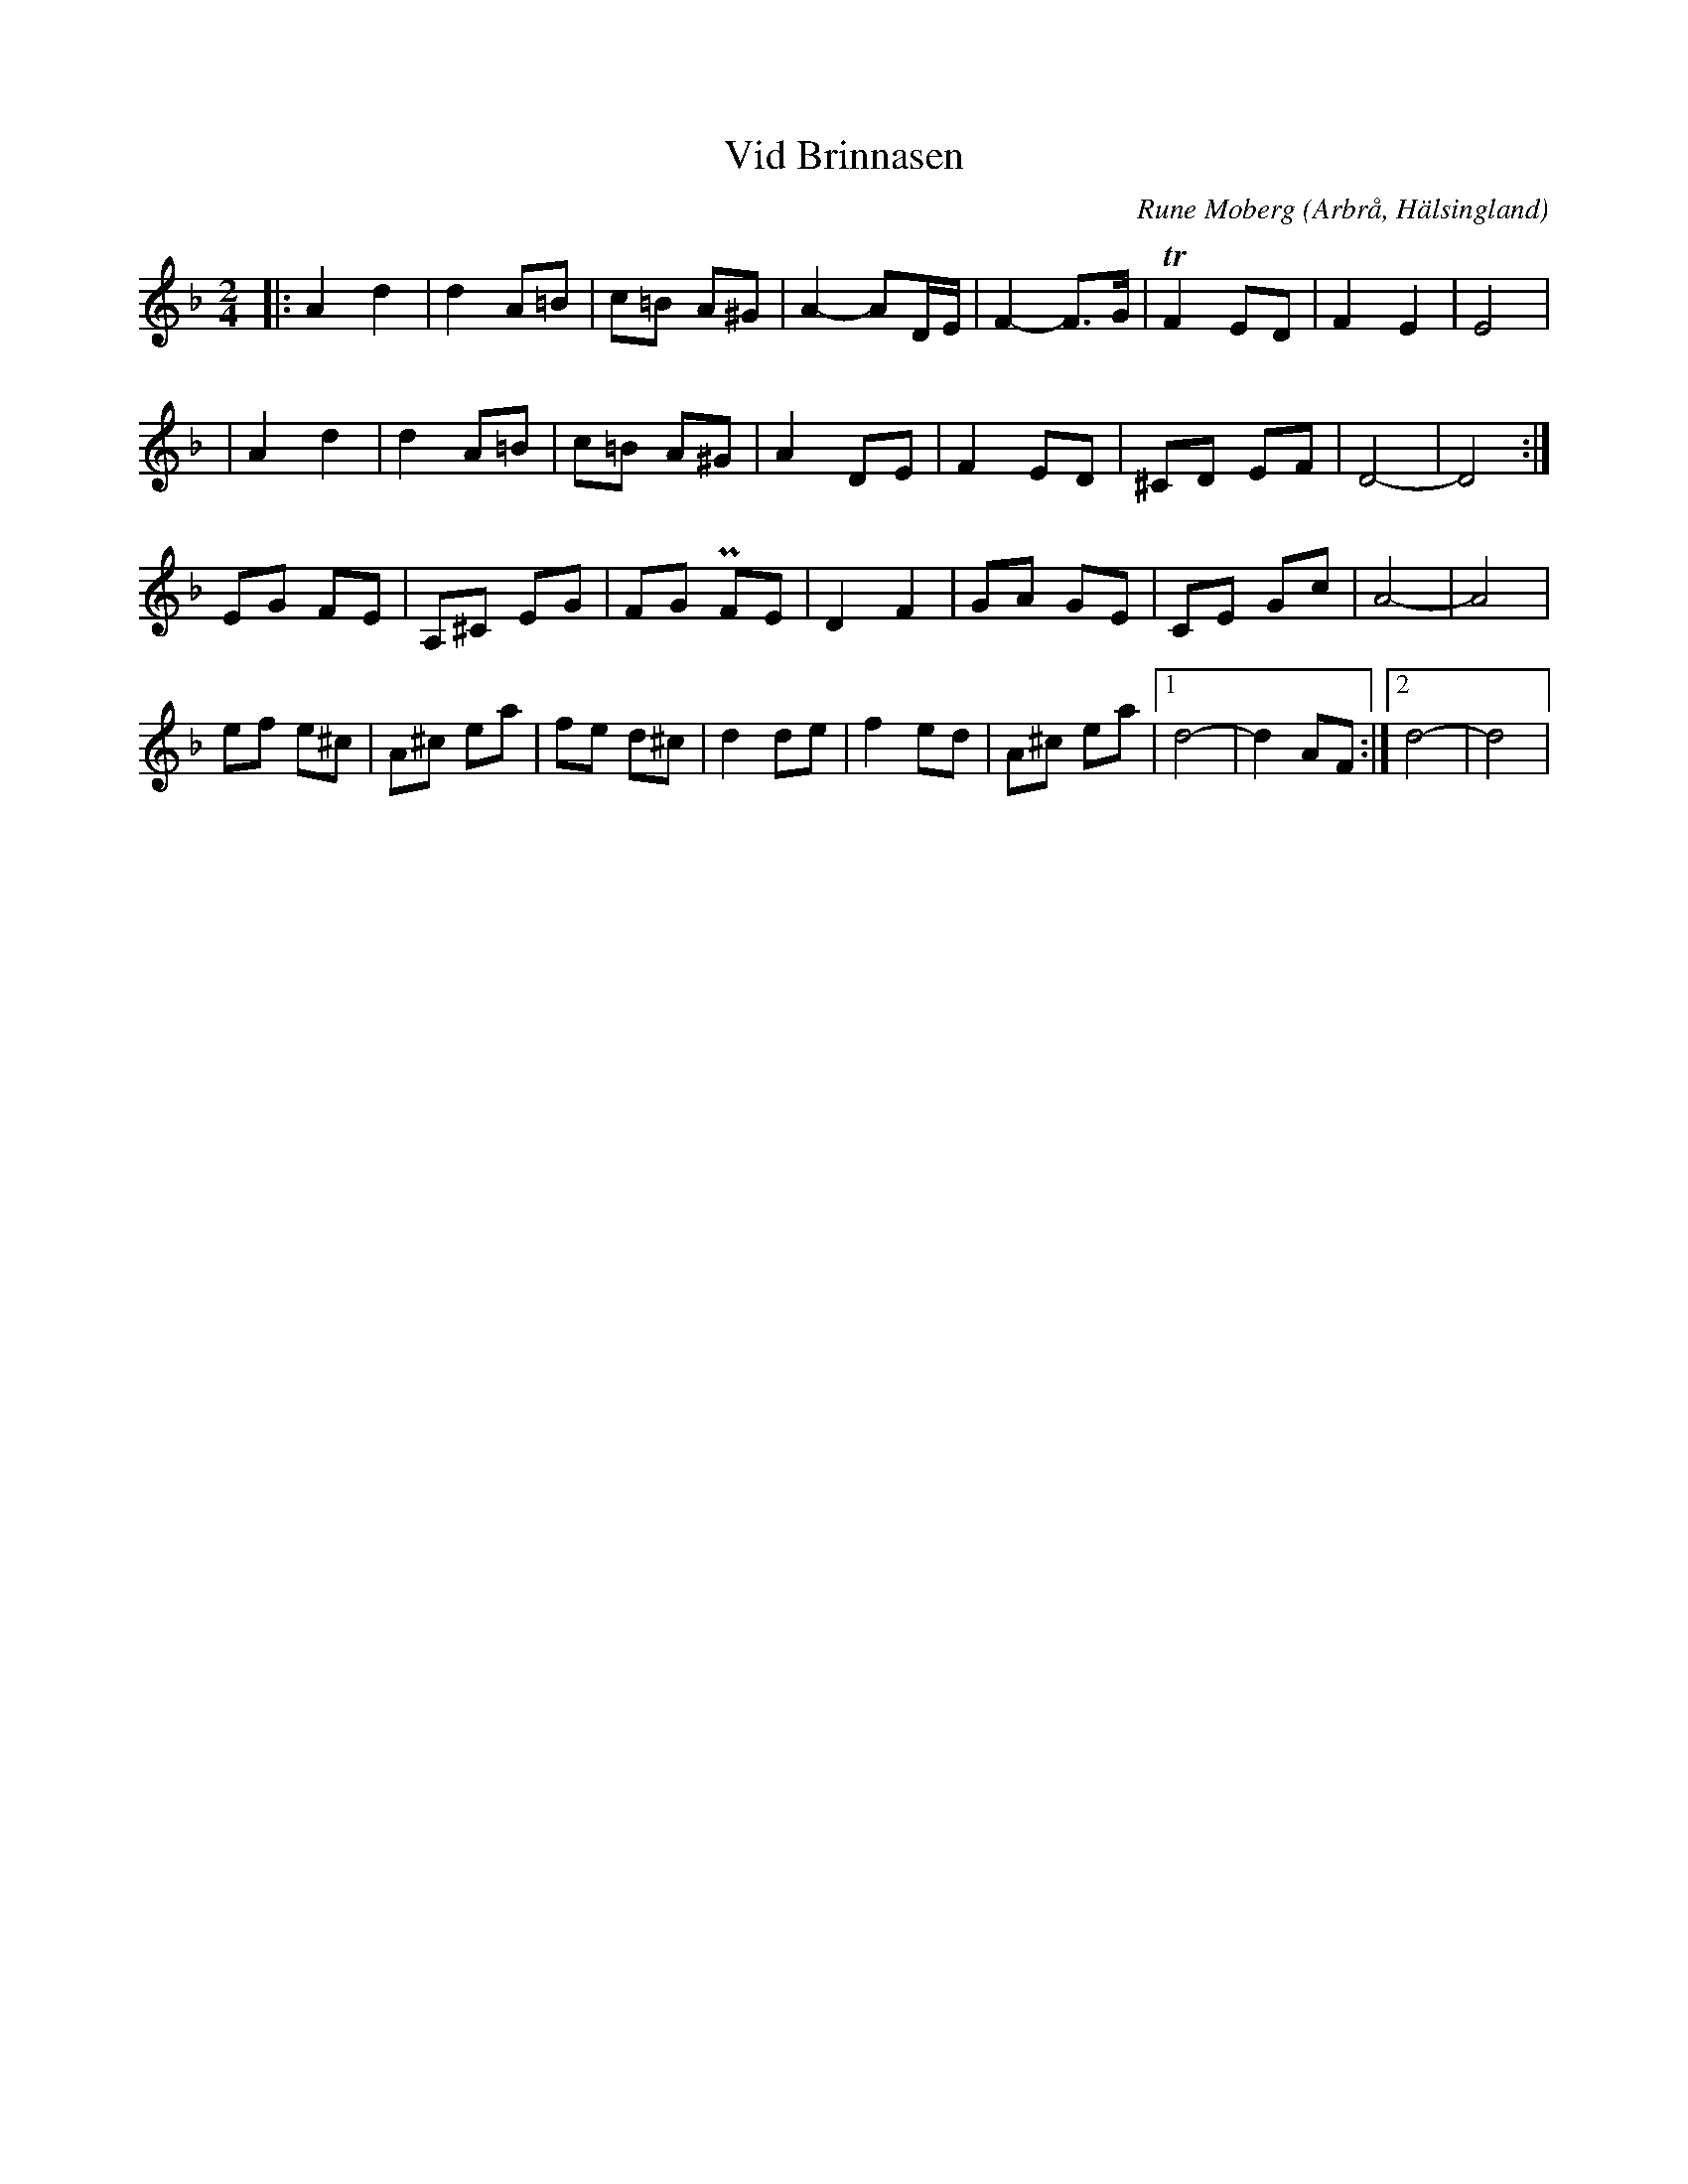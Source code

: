 %%abc-charset utf-8

X:1
T:Vid Brinnasen
R:Gånglåt
C: Rune Moberg
O:Arbrå, Hälsingland
S: Efter [[Personer/Rune Moberg]]
Z: LP 2013-03-08
M:2/4
L:1/8
K:Dm
|:A2 d2|d2 A=B|c=B A^G|A2-AD/E/| F2-F>G| TF2 ED|F2 E2|E4|
| A2 d2|d2 A=B|c=B A^G|A2 DE|F2 ED|^CD EF|D4-|D4:|
EG FE|A,^C EG|FG PFE|D2 F2|GA GE|CE Gc|A4-|A4|
ef e^c|A^c ea|fe d^c|d2 de|f2 ed|A^c ea|1 d4-|d2 AF:|2 d4-|d4|

